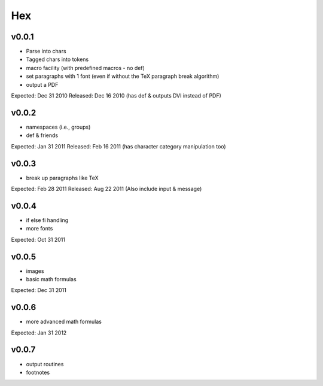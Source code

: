 ===
Hex
===

v0.0.1
------

- Parse into chars
- Tagged chars into tokens
- macro facility (with predefined macros - no \def)
- set paragraphs with 1 font (even if without the TeX paragraph break algorithm)
- output a PDF

Expected: Dec 31 2010
Released: Dec 16 2010
(has \def & outputs DVI instead of PDF)

v0.0.2
------

- namespaces (i.e., groups)
- \def & friends

Expected: Jan 31 2011
Released: Feb 16 2011
(has character category manipulation too)

v0.0.3
------

- break up paragraphs like TeX

Expected: Feb 28 2011
Released: Aug 22 2011
(Also include \input & \message)

v0.0.4
------

- \if \else \fi handling
- more fonts

Expected: Oct 31 2011

v0.0.5
------

- images
- basic math formulas

Expected: Dec 31 2011

v0.0.6
------

- more advanced math formulas

Expected: Jan 31 2012

v0.0.7
------

- output routines
- footnotes

